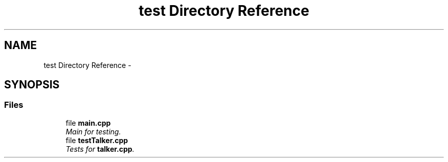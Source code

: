 .TH "test Directory Reference" 3 "Mon Nov 11 2019" "Version 1.0" "beginner_tutorials" \" -*- nroff -*-
.ad l
.nh
.SH NAME
test Directory Reference \- 
.SH SYNOPSIS
.br
.PP
.SS "Files"

.in +1c
.ti -1c
.RI "file \fBmain\&.cpp\fP"
.br
.RI "\fIMain for testing\&. \fP"
.ti -1c
.RI "file \fBtestTalker\&.cpp\fP"
.br
.RI "\fITests for \fBtalker\&.cpp\fP\&. \fP"
.in -1c
